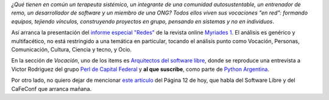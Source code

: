 .. title: Artículos
.. date: 2007-10-04 07:53:01
.. tags: redes, software libre, artículos, revista

*¿Qué tienen en común un terapeuta sistémico, un integrante de una comunidad autosustentable, un entrenador de remo, un desarrollador de software y un miembro de una ONG? Todos ellos viven sus vocaciones "en red": formando equipos, tejiendo vínculos, construyendo proyectos en grupo, pensando en sistemas y no en individuos*.

Así arranca la presentación del `informe especial "Redes" <http://www.myriades1.com/redes-index.php?lang=es>`_ de la revista online `Myriades 1 <http://www.myriades1.com/?lang=es>`_. El análisis es genérico y multifacético, no está restringido a una temática en particular, tocando el análisis punto como Vocación, Personas, Comunicación, Cultura, Ciencia y tecno, y Ocio.

En la sección de *Vocación*, uno de los items es `Arquitectos del software libre <http://www.myriades1.com/vernotas.php?id=766&lang=es>`_, donde se reproduce una entrevista a Victor Rodriguez del grupo `Perl de Capital Federal <http://cafe.pm.org/>`_ y **al que suscribe**, como parte de `Python Argentina <http://www.python.com.ar/moin>`_.

Por otro lado, no quiero dejar de mencionar `este artículo <http://www.pagina12.com.ar/diario/suplementos/no/12-3015-2007-10-04.html>`_ del Página 12 de hoy, que habla del Software Libre y del CaFeConf que arranca mañana.
